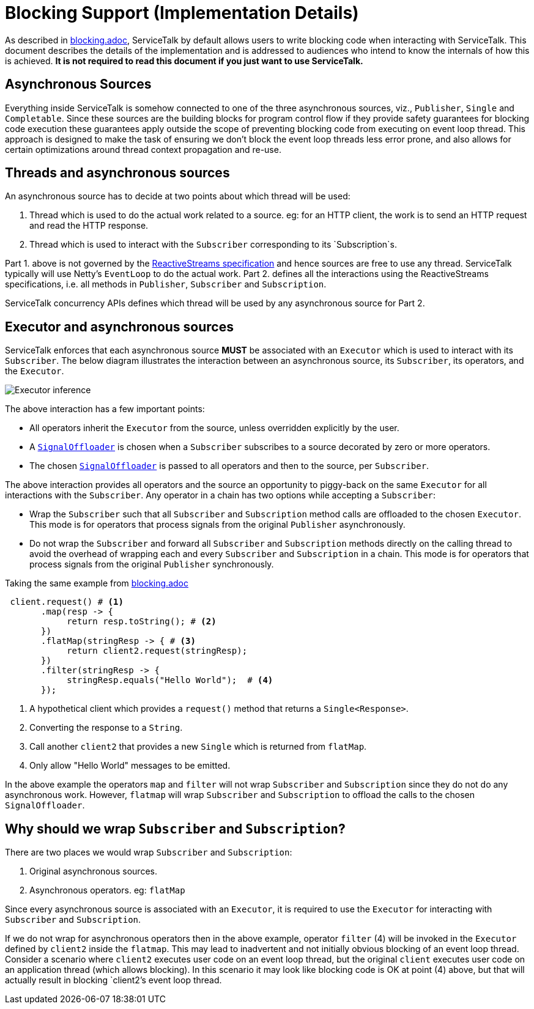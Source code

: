 // Configure {source-root} values based on how this document is rendered: on GitHub or not
ifdef::env-github[]
:source-root:
endif::[]
ifndef::env-github[]
ifndef::source-root[:source-root: https://github.com/apple/servicetalk/blob/{page-origin-refname}]
endif::[]

= Blocking Support (Implementation Details)

As described in xref:blocking.adoc[blocking.adoc], ServiceTalk by default allows users to write blocking
code when interacting with ServiceTalk. This document describes the details of the implementation and is addressed to
audiences who intend to know the internals of how this is achieved. **It is not required to read this document if you
just want to use ServiceTalk.**

== Asynchronous Sources

Everything inside ServiceTalk is somehow connected to one of the three asynchronous sources, viz., `Publisher`, `Single`
and `Completable`. Since these sources are the building blocks for program control flow if they provide safety
guarantees for blocking code execution these guarantees apply outside the scope of preventing blocking code from
executing on event loop thread. This approach is designed to make the task of ensuring we don't block the event loop
threads less error prone, and also allows for certain optimizations around thread context propagation and re-use.

== Threads and asynchronous sources

An asynchronous source has to decide at two points about which thread will be used:

1. Thread which is used to do the actual work related to a source. eg: for an HTTP client, the work is to send an HTTP
request and read the HTTP response.
2. Thread which is used to interact with the `Subscriber` corresponding to its `Subscription`s.

Part 1. above is not governed by the
link:https://github.com/reactive-streams/reactive-streams-jvm/blob/v1.0.2/README.md#specification[ReactiveStreams specification]
and hence sources are free to use any thread. ServiceTalk typically will use Netty's `EventLoop` to do the actual work.
Part 2. defines all the interactions using the ReactiveStreams specifications, i.e. all methods in `Publisher`,
`Subscriber` and `Subscription`.

ServiceTalk concurrency APIs defines which thread will be used by any asynchronous source for Part 2.

== Executor and asynchronous sources

ServiceTalk enforces that each asynchronous source **MUST** be associated with an `Executor` which is used to interact
with its `Subscriber`. The below diagram illustrates the interaction between an asynchronous source, its `Subscriber`,
its operators, and the `Executor`.

image::executor-thread-selection.png[Executor inference]

The above interaction has a few important points:

- All operators inherit the `Executor` from the source, unless overridden explicitly by the user.
- A link:{source-root}/servicetalk-concurrent-internal//src/main/java/io/servicetalk/concurrent/internal/SignalOffloader.java[`SignalOffloader`]
 is chosen when a `Subscriber` subscribes to a source decorated by zero or more operators.
- The chosen link:{source-root}/servicetalk-concurrent-internal//src/main/java/io/servicetalk/concurrent/internal/SignalOffloader.java[`SignalOffloader`]
 is passed to all operators and then to the source, per `Subscriber`.

The above interaction provides all operators and the source an opportunity to piggy-back on the same `Executor` for all
interactions with the `Subscriber`. Any operator in a chain has two options while accepting a `Subscriber`:

- Wrap the `Subscriber` such that all `Subscriber` and `Subscription` method calls are offloaded to the chosen
`Executor`. This mode is for operators that process signals from the original `Publisher` asynchronously.
- Do not wrap the `Subscriber` and forward all `Subscriber` and `Subscription` methods directly on the calling thread to
avoid the overhead of wrapping each and every `Subscriber` and `Subscription` in a chain. This mode is for operators
that process signals from the original `Publisher` synchronously.

Taking the same example from xref:blocking.adoc[blocking.adoc]

[source, java]
----
 client.request() # <1>
       .map(resp -> {
            return resp.toString(); # <2>
       })
       .flatMap(stringResp -> { # <3>
            return client2.request(stringResp);
       })
       .filter(stringResp -> {
            stringResp.equals("Hello World");  # <4>
       });
----
<1> A hypothetical client which provides a `request()` method that returns a `Single<Response>`.
<2> Converting the response to a `String`.
<3> Call another `client2` that provides a new `Single` which is returned from `flatMap`.
<4> Only allow "Hello World" messages to be emitted.

In the above example the operators `map` and `filter` will not wrap `Subscriber` and `Subscription` since they do not do
any asynchronous work. However, `flatmap` will wrap `Subscriber` and `Subscription` to offload the calls to the chosen
`SignalOffloader`.

== Why should we wrap `Subscriber` and `Subscription`?

There are two places we would wrap `Subscriber` and `Subscription`:

1. Original asynchronous sources.
2. Asynchronous operators. eg: `flatMap`

Since every asynchronous source is associated with an `Executor`, it is required to use the `Executor` for interacting
with `Subscriber` and `Subscription`.

If we do not wrap for asynchronous operators then in the above example, operator `filter` (4) will be invoked in the
`Executor` defined by `client2` inside the `flatmap`. This may lead to inadvertent and not initially obvious
blocking of an event loop thread. Consider a scenario where `client2` executes user code on an event loop thread, but
the original `client` executes user code on an application thread (which allows blocking). In this scenario it may look
like blocking code is OK at point (4) above, but that will actually result in blocking `client2`'s event loop thread.
